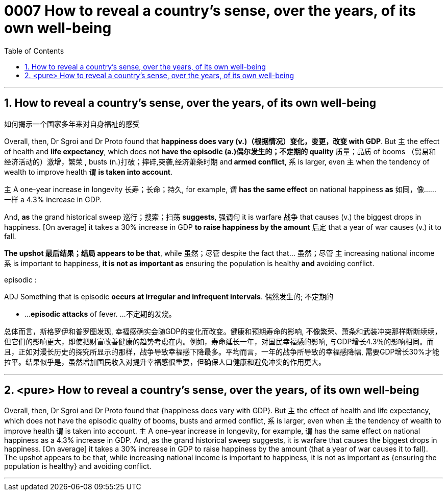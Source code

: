 

= 0007 How to reveal a country’s sense, over the years, of its own well-being
:toc: left
:toclevels: 3
:sectnums:

'''


== How to reveal a country’s sense, over the years, of its own well-being

如何揭示一个国家多年来对自身福祉的感受


Overall, then, Dr Sgroi and Dr Proto found that *happiness does vary (v.)（根据情况）变化，变更，改变  with GDP*. But 主 the effect of health and *life expectancy*, which does not *have the episodic (a.)偶尔发生的；不定期的 quality* 质量；品质 of booms （贸易和经济活动的）激增，繁荣 , busts (n.)打破；摔碎,突袭,经济萧条时期  and** armed conflict**, 系 is larger, even 主 when the tendency of wealth to improve health 谓 *is taken into account*.

主 A one-year increase in longevity 长寿；长命；持久, for example, 谓 *has the same effect* on national happiness *as* 如同，像……一样 a 4.3% increase in GDP.

And, *as* the grand historical sweep 巡行；搜索；扫荡 *suggests*, 强调句 it is warfare 战争 that causes (v.) the biggest drops in happiness. [On average] it takes a 30% increase in GDP *to raise happiness by the amount* 后定 that a year of war causes (v.) it to fall.

*The upshot 最后结果；结局 appears to be that*, while 虽然；尽管 despite the fact that…​ 虽然；尽管 主 increasing national income 系 is important to happiness, *it is not as important as* ensuring the population is healthy *and* avoiding conflict.


====
.episodic :
ADJ Something that is episodic *occurs at irregular and infrequent intervals*. 偶然发生的; 不定期的

-  ...*episodic attacks* of fever. ...不定期的发烧。


总体而言，斯格罗伊和普罗图发现, 幸福感确实会随GDP的变化而改变。健康和预期寿命的影响, 不像繁荣、萧条和武装冲突那样断断续续，但它们的影响更大，即使把财富改善健康的趋势考虑在内。例如，寿命延长一年，对国民幸福感的影响, 与GDP增长4.3％的影响相同。而且，正如对漫长历史的探究所显示的那样，战争导致幸福感下降最多。平均而言，一年的战争所导致的幸福感降幅, 需要GDP增长30%才能拉平。结果似乎是，虽然增加国民收入对提升幸福感很重要，但确保人口健康和避免冲突的作用更大。
====


'''



== <pure> How to reveal a country’s sense, over the years, of its own well-being

Overall, then, Dr Sgroi and Dr Proto found that {happiness does vary with GDP}. But 主 the effect of health and life expectancy, which does not have the episodic quality of booms, busts and armed conflict, 系 is larger, even when 主 the tendency of wealth to improve health 谓 is taken into account. 主 A one-year increase in longevity, for example, 谓 has the same effect on national happiness as a 4.3% increase in GDP. And, as the grand historical sweep suggests, it is warfare that causes the biggest drops in happiness. [On average] it takes a 30% increase in GDP to raise happiness by the amount (that a year of war causes it to fall). The upshot appears to be that, while increasing national income is important to happiness, it is not as important as {ensuring the population is healthy} and avoiding conflict.


'''
